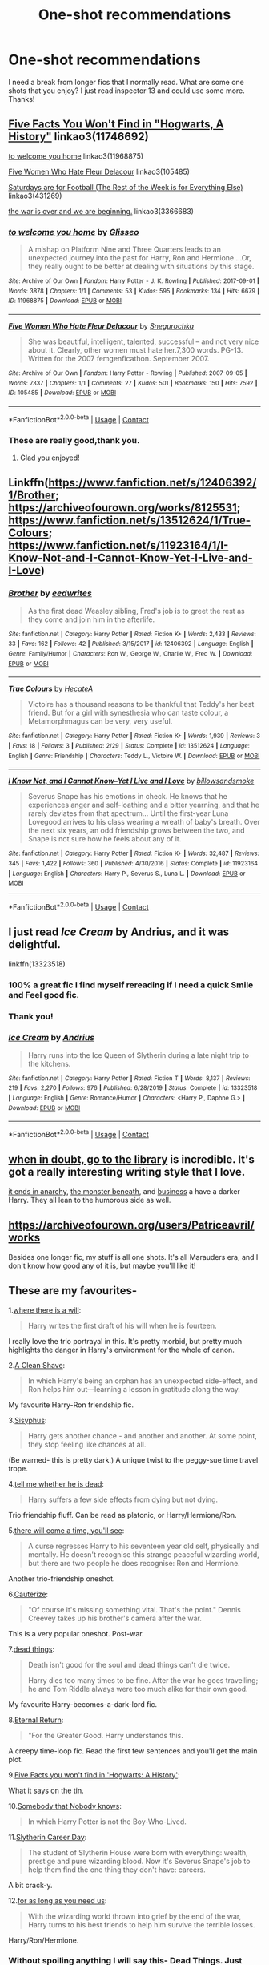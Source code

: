 #+TITLE: One-shot recommendations

* One-shot recommendations
:PROPERTIES:
:Author: KlutzyBlueDuck
:Score: 8
:DateUnix: 1607819702.0
:DateShort: 2020-Dec-13
:END:
I need a break from longer fics that I normally read. What are some one shots that you enjoy? I just read inspector 13 and could use some more. Thanks!


** [[https://archiveofourown.org/works/11746692][Five Facts You Won't Find in "Hogwarts, A History"]] linkao3(11746692)

[[https://archiveofourown.org/works/11968875][to welcome you home]] linkao3(11968875)

[[https://archiveofourown.org/works/105485][Five Women Who Hate Fleur Delacour]] linkao3(105485)

[[https://archiveofourown.org/works/431269][Saturdays are for Football (The Rest of the Week is for Everything Else)]] linkao3(431269)

[[https://archiveofourown.org/works/3366683][the war is over and we are beginning.]] linkao3(3366683)
:PROPERTIES:
:Author: siderumincaelo
:Score: 4
:DateUnix: 1607836069.0
:DateShort: 2020-Dec-13
:END:

*** [[https://archiveofourown.org/works/11968875][*/to welcome you home/*]] by [[https://www.archiveofourown.org/users/Glisseo/pseuds/Glisseo][/Glisseo/]]

#+begin_quote
  A mishap on Platform Nine and Three Quarters leads to an unexpected journey into the past for Harry, Ron and Hermione ...Or, they really ought to be better at dealing with situations by this stage.
#+end_quote

^{/Site/:} ^{Archive} ^{of} ^{Our} ^{Own} ^{*|*} ^{/Fandom/:} ^{Harry} ^{Potter} ^{-} ^{J.} ^{K.} ^{Rowling} ^{*|*} ^{/Published/:} ^{2017-09-01} ^{*|*} ^{/Words/:} ^{3878} ^{*|*} ^{/Chapters/:} ^{1/1} ^{*|*} ^{/Comments/:} ^{53} ^{*|*} ^{/Kudos/:} ^{595} ^{*|*} ^{/Bookmarks/:} ^{134} ^{*|*} ^{/Hits/:} ^{6679} ^{*|*} ^{/ID/:} ^{11968875} ^{*|*} ^{/Download/:} ^{[[https://archiveofourown.org/downloads/11968875/to%20welcome%20you%20home.epub?updated_at=1504285866][EPUB]]} ^{or} ^{[[https://archiveofourown.org/downloads/11968875/to%20welcome%20you%20home.mobi?updated_at=1504285866][MOBI]]}

--------------

[[https://archiveofourown.org/works/105485][*/Five Women Who Hate Fleur Delacour/*]] by [[https://www.archiveofourown.org/users/Snegurochka/pseuds/Snegurochka][/Snegurochka/]]

#+begin_quote
  She was beautiful, intelligent, talented, successful -- and not very nice about it. Clearly, other women must hate her.7,300 words. PG-13. Written for the 2007 femgenficathon. September 2007.
#+end_quote

^{/Site/:} ^{Archive} ^{of} ^{Our} ^{Own} ^{*|*} ^{/Fandom/:} ^{Harry} ^{Potter} ^{-} ^{Rowling} ^{*|*} ^{/Published/:} ^{2007-09-05} ^{*|*} ^{/Words/:} ^{7337} ^{*|*} ^{/Chapters/:} ^{1/1} ^{*|*} ^{/Comments/:} ^{27} ^{*|*} ^{/Kudos/:} ^{501} ^{*|*} ^{/Bookmarks/:} ^{150} ^{*|*} ^{/Hits/:} ^{7592} ^{*|*} ^{/ID/:} ^{105485} ^{*|*} ^{/Download/:} ^{[[https://archiveofourown.org/downloads/105485/Five%20Women%20Who%20Hate.epub?updated_at=1607356943][EPUB]]} ^{or} ^{[[https://archiveofourown.org/downloads/105485/Five%20Women%20Who%20Hate.mobi?updated_at=1607356943][MOBI]]}

--------------

*FanfictionBot*^{2.0.0-beta} | [[https://github.com/FanfictionBot/reddit-ffn-bot/wiki/Usage][Usage]] | [[https://www.reddit.com/message/compose?to=tusing][Contact]]
:PROPERTIES:
:Author: FanfictionBot
:Score: 1
:DateUnix: 1607836184.0
:DateShort: 2020-Dec-13
:END:


*** These are really good,thank you.
:PROPERTIES:
:Author: KlutzyBlueDuck
:Score: 1
:DateUnix: 1608067145.0
:DateShort: 2020-Dec-16
:END:

**** Glad you enjoyed!
:PROPERTIES:
:Author: siderumincaelo
:Score: 1
:DateUnix: 1608068780.0
:DateShort: 2020-Dec-16
:END:


** Linkffn([[https://www.fanfiction.net/s/12406392/1/Brother]]; [[https://archiveofourown.org/works/8125531]]; [[https://www.fanfiction.net/s/13512624/1/True-Colours]]; [[https://www.fanfiction.net/s/11923164/1/I-Know-Not-and-I-Cannot-Know-Yet-I-Live-and-I-Love]])
:PROPERTIES:
:Author: wave-or-particle
:Score: 3
:DateUnix: 1607828976.0
:DateShort: 2020-Dec-13
:END:

*** [[https://www.fanfiction.net/s/12406392/1/][*/Brother/*]] by [[https://www.fanfiction.net/u/8668031/eedwrites][/eedwrites/]]

#+begin_quote
  As the first dead Weasley sibling, Fred's job is to greet the rest as they come and join him in the afterlife.
#+end_quote

^{/Site/:} ^{fanfiction.net} ^{*|*} ^{/Category/:} ^{Harry} ^{Potter} ^{*|*} ^{/Rated/:} ^{Fiction} ^{K+} ^{*|*} ^{/Words/:} ^{2,433} ^{*|*} ^{/Reviews/:} ^{33} ^{*|*} ^{/Favs/:} ^{162} ^{*|*} ^{/Follows/:} ^{42} ^{*|*} ^{/Published/:} ^{3/15/2017} ^{*|*} ^{/id/:} ^{12406392} ^{*|*} ^{/Language/:} ^{English} ^{*|*} ^{/Genre/:} ^{Family/Humor} ^{*|*} ^{/Characters/:} ^{Ron} ^{W.,} ^{George} ^{W.,} ^{Charlie} ^{W.,} ^{Fred} ^{W.} ^{*|*} ^{/Download/:} ^{[[http://www.ff2ebook.com/old/ffn-bot/index.php?id=12406392&source=ff&filetype=epub][EPUB]]} ^{or} ^{[[http://www.ff2ebook.com/old/ffn-bot/index.php?id=12406392&source=ff&filetype=mobi][MOBI]]}

--------------

[[https://www.fanfiction.net/s/13512624/1/][*/True Colours/*]] by [[https://www.fanfiction.net/u/3224972/HecateA][/HecateA/]]

#+begin_quote
  Victoire has a thousand reasons to be thankful that Teddy's her best friend. But for a girl with synesthesia who can taste colour, a Metamorphmagus can be very, very useful.
#+end_quote

^{/Site/:} ^{fanfiction.net} ^{*|*} ^{/Category/:} ^{Harry} ^{Potter} ^{*|*} ^{/Rated/:} ^{Fiction} ^{K+} ^{*|*} ^{/Words/:} ^{1,939} ^{*|*} ^{/Reviews/:} ^{3} ^{*|*} ^{/Favs/:} ^{18} ^{*|*} ^{/Follows/:} ^{3} ^{*|*} ^{/Published/:} ^{2/29} ^{*|*} ^{/Status/:} ^{Complete} ^{*|*} ^{/id/:} ^{13512624} ^{*|*} ^{/Language/:} ^{English} ^{*|*} ^{/Genre/:} ^{Friendship} ^{*|*} ^{/Characters/:} ^{Teddy} ^{L.,} ^{Victoire} ^{W.} ^{*|*} ^{/Download/:} ^{[[http://www.ff2ebook.com/old/ffn-bot/index.php?id=13512624&source=ff&filetype=epub][EPUB]]} ^{or} ^{[[http://www.ff2ebook.com/old/ffn-bot/index.php?id=13512624&source=ff&filetype=mobi][MOBI]]}

--------------

[[https://www.fanfiction.net/s/11923164/1/][*/I Know Not, and I Cannot Know--Yet I Live and I Love/*]] by [[https://www.fanfiction.net/u/7794370/billowsandsmoke][/billowsandsmoke/]]

#+begin_quote
  Severus Snape has his emotions in check. He knows that he experiences anger and self-loathing and a bitter yearning, and that he rarely deviates from that spectrum... Until the first-year Luna Lovegood arrives to his class wearing a wreath of baby's breath. Over the next six years, an odd friendship grows between the two, and Snape is not sure how he feels about any of it.
#+end_quote

^{/Site/:} ^{fanfiction.net} ^{*|*} ^{/Category/:} ^{Harry} ^{Potter} ^{*|*} ^{/Rated/:} ^{Fiction} ^{K+} ^{*|*} ^{/Words/:} ^{32,487} ^{*|*} ^{/Reviews/:} ^{345} ^{*|*} ^{/Favs/:} ^{1,422} ^{*|*} ^{/Follows/:} ^{360} ^{*|*} ^{/Published/:} ^{4/30/2016} ^{*|*} ^{/Status/:} ^{Complete} ^{*|*} ^{/id/:} ^{11923164} ^{*|*} ^{/Language/:} ^{English} ^{*|*} ^{/Characters/:} ^{Harry} ^{P.,} ^{Severus} ^{S.,} ^{Luna} ^{L.} ^{*|*} ^{/Download/:} ^{[[http://www.ff2ebook.com/old/ffn-bot/index.php?id=11923164&source=ff&filetype=epub][EPUB]]} ^{or} ^{[[http://www.ff2ebook.com/old/ffn-bot/index.php?id=11923164&source=ff&filetype=mobi][MOBI]]}

--------------

*FanfictionBot*^{2.0.0-beta} | [[https://github.com/FanfictionBot/reddit-ffn-bot/wiki/Usage][Usage]] | [[https://www.reddit.com/message/compose?to=tusing][Contact]]
:PROPERTIES:
:Author: FanfictionBot
:Score: 1
:DateUnix: 1607829014.0
:DateShort: 2020-Dec-13
:END:


** I just read /Ice Cream/ by Andrius, and it was delightful.

linkffn(13323518)
:PROPERTIES:
:Author: manatee-vs-walrus
:Score: 5
:DateUnix: 1607824026.0
:DateShort: 2020-Dec-13
:END:

*** 100% a great fic I find myself rereading if I need a quick Smile and Feel good fic.
:PROPERTIES:
:Author: Youspoonybard1
:Score: 3
:DateUnix: 1607830067.0
:DateShort: 2020-Dec-13
:END:


*** Thank you!
:PROPERTIES:
:Author: KlutzyBlueDuck
:Score: 3
:DateUnix: 1607826925.0
:DateShort: 2020-Dec-13
:END:


*** [[https://www.fanfiction.net/s/13323518/1/][*/Ice Cream/*]] by [[https://www.fanfiction.net/u/829951/Andrius][/Andrius/]]

#+begin_quote
  Harry runs into the Ice Queen of Slytherin during a late night trip to the kitchens.
#+end_quote

^{/Site/:} ^{fanfiction.net} ^{*|*} ^{/Category/:} ^{Harry} ^{Potter} ^{*|*} ^{/Rated/:} ^{Fiction} ^{T} ^{*|*} ^{/Words/:} ^{8,137} ^{*|*} ^{/Reviews/:} ^{219} ^{*|*} ^{/Favs/:} ^{2,270} ^{*|*} ^{/Follows/:} ^{976} ^{*|*} ^{/Published/:} ^{6/28/2019} ^{*|*} ^{/Status/:} ^{Complete} ^{*|*} ^{/id/:} ^{13323518} ^{*|*} ^{/Language/:} ^{English} ^{*|*} ^{/Genre/:} ^{Romance/Humor} ^{*|*} ^{/Characters/:} ^{<Harry} ^{P.,} ^{Daphne} ^{G.>} ^{*|*} ^{/Download/:} ^{[[http://www.ff2ebook.com/old/ffn-bot/index.php?id=13323518&source=ff&filetype=epub][EPUB]]} ^{or} ^{[[http://www.ff2ebook.com/old/ffn-bot/index.php?id=13323518&source=ff&filetype=mobi][MOBI]]}

--------------

*FanfictionBot*^{2.0.0-beta} | [[https://github.com/FanfictionBot/reddit-ffn-bot/wiki/Usage][Usage]] | [[https://www.reddit.com/message/compose?to=tusing][Contact]]
:PROPERTIES:
:Author: FanfictionBot
:Score: 2
:DateUnix: 1607824042.0
:DateShort: 2020-Dec-13
:END:


** [[https://archiveofourown.org/works/4271982][when in doubt, go to the library]] is incredible. It's got a really interesting writing style that I love.

[[https://archiveofourown.org/works/25404631][it ends in anarchy]], [[https://archiveofourown.org/works/8981044][the monster beneath]], and [[https://archiveofourown.org/works/1113588][business]] a have a darker Harry. They all lean to the humorous side as well.
:PROPERTIES:
:Author: Blue-Jay27
:Score: 2
:DateUnix: 1607834502.0
:DateShort: 2020-Dec-13
:END:


** [[https://archiveofourown.org/users/Patriceavril/works]]

Besides one longer fic, my stuff is all one shots. It's all Marauders era, and I don't know how good any of it is, but maybe you'll like it!
:PROPERTIES:
:Author: patriceavril
:Score: 1
:DateUnix: 1607829230.0
:DateShort: 2020-Dec-13
:END:


** These are my favourites-

1.[[https://archiveofourown.org/works/12391806][where there is a will]]:

#+begin_quote
  Harry writes the first draft of his will when he is fourteen.
#+end_quote

I really love the trio portrayal in this. It's pretty morbid, but pretty much highlights the danger in Harry's environment for the whole of canon.

2.[[https://www.fanfiction.net/s/13106128/1/A-Clean-Shave][A Clean Shave]]:

#+begin_quote
  In which Harry's being an orphan has an unexpected side-effect, and Ron helps him out---learning a lesson in gratitude along the way.
#+end_quote

My favourite Harry-Ron friendship fic.

3.[[https://archiveofourown.org/works/1113651][Sisyphus]]:

#+begin_quote
  Harry gets another chance - and another and another. At some point, they stop feeling like chances at all.
#+end_quote

(Be warned- this is pretty dark.) A unique twist to the peggy-sue time travel trope.

4.[[https://archiveofourown.org/works/9191315/chapters/20857637][tell me whether he is dead]]:

#+begin_quote
  Harry suffers a few side effects from dying but not dying.
#+end_quote

Trio friendship fluff. Can be read as platonic, or Harry/Hermione/Ron.

5.[[https://archiveofourown.org/works/15275916][there will come a time, you'll see]]:

#+begin_quote
  A curse regresses Harry to his seventeen year old self, physically and mentally. He doesn't recognise this strange peaceful wizarding world, but there are two people he does recognise: Ron and Hermione.
#+end_quote

Another trio-friendship oneshot.

6.[[https://www.fanfiction.net/s/4152700/1/][Cauterize]]:

#+begin_quote
  "Of course it's missing something vital. That's the point." Dennis Creevey takes up his brother's camera after the war.
#+end_quote

This is a very popular oneshot. Post-war.

7.[[https://archiveofourown.org/works/15695769][dead things]]:

#+begin_quote
  Death isn't good for the soul and dead things can't die twice.

  Harry dies too many times to be fine. After the war he goes travelling; he and Tom Riddle always were too much alike for their own good.
#+end_quote

My favourite Harry-becomes-a-dark-lord fic.

8.[[https://archiveofourown.org/works/400319][Eternal Return]]:

#+begin_quote
  "For the Greater Good. Harry understands this.
#+end_quote

A creepy time-loop fic. Read the first few sentences and you'll get the main plot.

9.[[https://archiveofourown.org/works/11746692][Five Facts you won't find in 'Hogwarts: A History']]:

What it says on the tin.

10.[[https://archiveofourown.org/works/23747881][Somebody that Nobody knows]]:

#+begin_quote
  In which Harry Potter is not the Boy-Who-Lived.
#+end_quote

11.[[https://archiveofourown.org/works/7079665][Slytherin Career Day]]:

#+begin_quote
  The student of Slytherin House were born with everything: wealth, prestige and pure wizarding blood. Now it's Severus Snape's job to help them find the one thing they don't have: careers.
#+end_quote

A bit crack-y.

12.[[https://archiveofourown.org/works/16957743][for as long as you need us]]:

#+begin_quote
  With the wizarding world thrown into grief by the end of the war, Harry turns to his best friends to help him survive the terrible losses.
#+end_quote

Harry/Ron/Hermione.
:PROPERTIES:
:Author: AGullibleperson
:Score: 1
:DateUnix: 1607841895.0
:DateShort: 2020-Dec-13
:END:

*** Without spoiling anything I will say this- Dead Things. Just read it. It's AMAZING.
:PROPERTIES:
:Author: Youspoonybard1
:Score: 2
:DateUnix: 1607842734.0
:DateShort: 2020-Dec-13
:END:


*** /For as long as you need us/ made me sob unashamedly. Highly recommend.
:PROPERTIES:
:Author: a_venus_flytrap
:Score: 2
:DateUnix: 1607845064.0
:DateShort: 2020-Dec-13
:END:


** - “Pecan Pie by Arpad Hrunta” linkffn(8788999)

- “Rows by Antosha” linksiye(9605)
:PROPERTIES:
:Author: ceplma
:Score: 1
:DateUnix: 1607844458.0
:DateShort: 2020-Dec-13
:END:

*** [[https://www.fanfiction.net/s/8788999/1/][*/Pecan Pie/*]] by [[https://www.fanfiction.net/u/3205163/Arpad-Hrunta][/Arpad Hrunta/]]

#+begin_quote
  Hermione and Ron are sharing a meal at the Burrow, and over dessert, Hermione is enlightened about Ron's relationship with food. For the Teachers' Lounge Iron Fic Contest.
#+end_quote

^{/Site/:} ^{fanfiction.net} ^{*|*} ^{/Category/:} ^{Harry} ^{Potter} ^{*|*} ^{/Rated/:} ^{Fiction} ^{T} ^{*|*} ^{/Words/:} ^{2,666} ^{*|*} ^{/Reviews/:} ^{21} ^{*|*} ^{/Favs/:} ^{38} ^{*|*} ^{/Follows/:} ^{8} ^{*|*} ^{/Published/:} ^{12/12/2012} ^{*|*} ^{/Status/:} ^{Complete} ^{*|*} ^{/id/:} ^{8788999} ^{*|*} ^{/Language/:} ^{English} ^{*|*} ^{/Genre/:} ^{Friendship/Romance} ^{*|*} ^{/Characters/:} ^{<Hermione} ^{G.,} ^{Ron} ^{W.>} ^{*|*} ^{/Download/:} ^{[[http://www.ff2ebook.com/old/ffn-bot/index.php?id=8788999&source=ff&filetype=epub][EPUB]]} ^{or} ^{[[http://www.ff2ebook.com/old/ffn-bot/index.php?id=8788999&source=ff&filetype=mobi][MOBI]]}

--------------

[[http://www.siye.co.uk/viewstory.php?sid=9605][*/Rows/*]] by [[http://www.siye.co.uk/viewuser.php?uid=756][/Antosha/]]

#+begin_quote
  The problem with Muggle transportation is that it gives you too much time to think.
#+end_quote

^{/Site/: Sink Into Your Eyes *|* /Category/: Post-HBP *|* /Characters/: Harry/Ginny *|* /Genres/: Angst *|* /Warnings/: None *|* /Status/: Complete *|* /Rating/: PG *|* /Hitcount/: 7592 *|* /ID/: 9605}

--------------

*FanfictionBot*^{2.0.0-beta} | [[https://github.com/FanfictionBot/reddit-ffn-bot/wiki/Usage][Usage]] | [[https://www.reddit.com/message/compose?to=tusing][Contact]]
:PROPERTIES:
:Author: FanfictionBot
:Score: 1
:DateUnix: 1607844479.0
:DateShort: 2020-Dec-13
:END:
